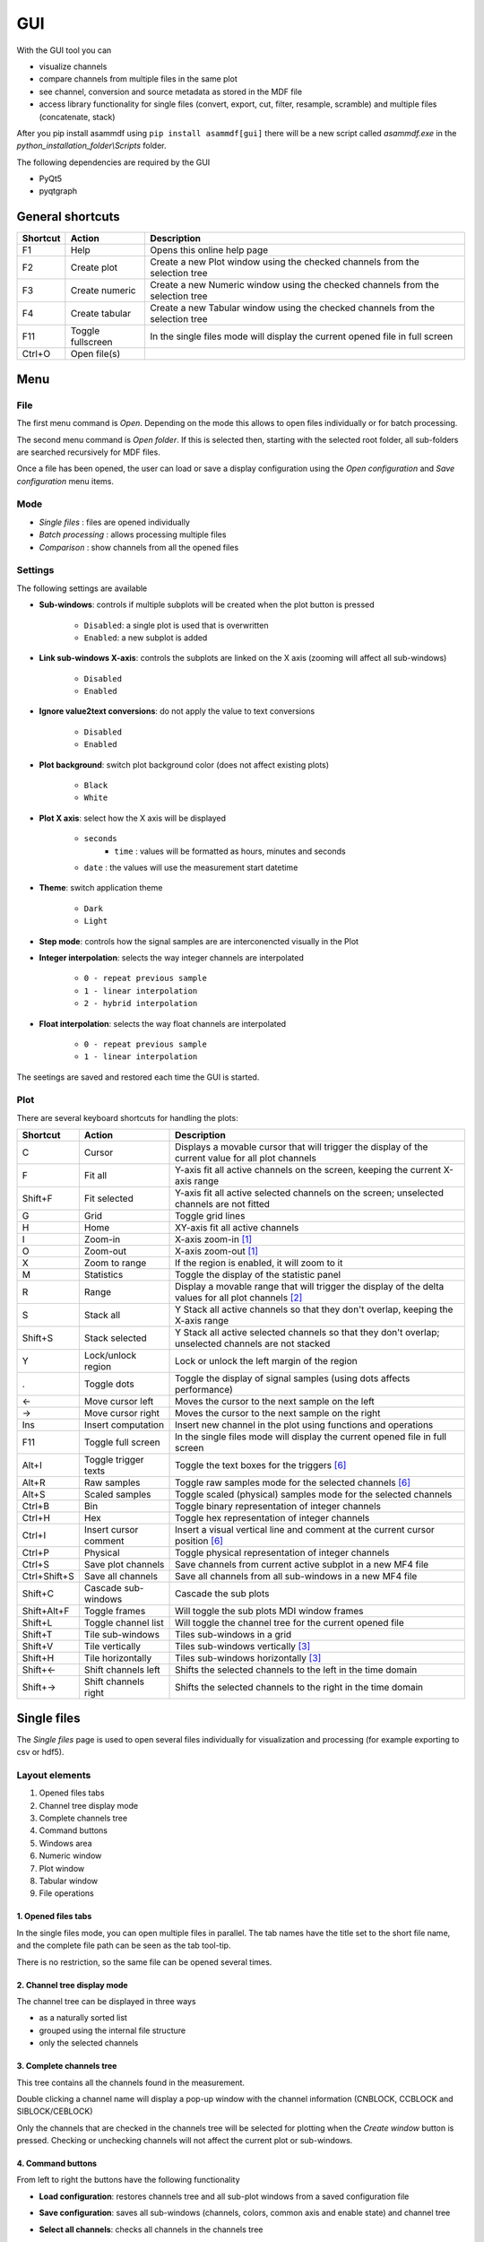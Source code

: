 .. raw:: html

    <style> .red {color:red} </style>
    <style> .blue {color:blue} </style>
    <style> .green {color:green} </style>
    <style> .cyan {color:cyan} </style>
    <style> .magenta {color:magenta} </style>
    <style> .orange {color:orange} </style>
    <style> .brown {color:brown} </style>

.. role:: red
.. role:: blue
.. role:: green
.. role:: cyan
.. role:: magenta
.. role:: orange
.. role:: brown

.. _gui:

---
GUI
---

With the GUI tool you can

* visualize channels
* compare channels from multiple files in the same plot
* see channel, conversion and source metadata as stored in the MDF file
* access library functionality for single files (convert, export, cut, filter, resample, scramble) and multiple files (concatenate, stack)

After you pip install asammdf using ``pip install asammdf[gui]`` there will be a new script called *asammdf.exe* in the `python_installation_folder\\Scripts` folder.

The following dependencies are required by the GUI

* PyQt5
* pyqtgraph


General shortcuts
=================

============ ====================== ================================================================================================================
Shortcut     Action                 Description
============ ====================== ================================================================================================================
F1           Help                   Opens this online help page
F2           Create plot            Create a new Plot window using the checked channels from the selection tree
F3           Create numeric         Create a new Numeric window using the checked channels from the selection tree
F4           Create tabular         Create a new Tabular window using the checked channels from the selection tree
F11          Toggle fullscreen      In the single files mode will display the current opened file in full screen
Ctrl+O       Open file(s)
============ ====================== ================================================================================================================


Menu
====

File
----
The first menu command is *Open*. Depending on the mode this allows to open files individually or for batch processing.

The second menu command is *Open folder*. If this is selected then, starting with the selected root folder, all sub-folders are 
searched recursively for MDF files. 

Once a file has been opened, the user can load or save a display configuration using the *Open configuration* and *Save configuration* 
menu items.


Mode
----

* *Single files* : files are opened individually
* *Batch processing* : allows processing multiple files 
* *Comparison* : show channels from all the opened files


Settings
--------

The following settings are available
      
* **Sub-windows**: controls if multiple subplots will be created when the plot button is pressed

      * ``Disabled``: a single plot is used that is overwritten 
      * ``Enabled``: a new subplot is added 
      
* **Link sub-windows X-axis**: controls the subplots are linked on the X axis (zooming will affect all sub-windows)

      * ``Disabled``
      * ``Enabled``
	  
* **Ignore value2text conversions**: do not apply the value to text conversions

      * ``Disabled``
      * ``Enabled``
      
* **Plot background**: switch plot background color (does not affect existing plots)

      * ``Black``
      * ``White``
	  
* **Plot X axis**: select how the X axis will be displayed

      * ``seconds`` 
	  * ``time`` : values will be formatted as hours, minutes and seconds
      * ``date`` : the values will use the measurement start datetime
      
* **Theme**: switch application theme

      * ``Dark``
      * ``Light``
      
* **Step mode**: controls how the signal samples are are interconencted visually in the Plot
      
* **Integer interpolation**: selects the way integer channels are interpolated

      * ``0 - repeat previous sample``
      * ``1 - linear interpolation``
      * ``2 - hybrid interpolation``
      
* **Float interpolation**: selects the way float channels are interpolated

      * ``0 - repeat previous sample``
      * ``1 - linear interpolation``
      
      
The seetings are saved and restored each time the GUI is started.

      
Plot
----

There are several keyboard shortcuts for handling the plots:

============ ====================== ================================================================================================================
Shortcut     Action                 Description
============ ====================== ================================================================================================================
C            Cursor                 Displays a movable cursor that will trigger the display of the current value for all plot channels
F            Fit all                Y-axis fit all active channels on the screen, keeping the current X-axis range
Shift+F      Fit selected           Y-axis fit all active selected channels on the screen; unselected channels are not fitted
G            Grid                   Toggle grid lines
H            Home                   XY-axis fit all active channels
I            Zoom-in                X-axis zoom-in [1]_
O            Zoom-out               X-axis zoom-out [1]_
X            Zoom to range          If the region is enabled, it will zoom to it
M            Statistics             Toggle the display of the statistic panel
R            Range                  Display a movable range that will trigger the display of the delta values for all plot channels [2]_
S            Stack all              Y Stack all active channels so that they don't overlap, keeping the X-axis range
Shift+S      Stack selected         Y Stack all active selected channels so that they don't overlap; unselected channels are not stacked
Y            Lock/unlock region     Lock or unlock the left margin of the region
.            Toggle dots            Toggle the display of signal samples (using dots affects performance)
←            Move cursor left       Moves the cursor to the next sample on the left
→            Move cursor right      Moves the cursor to the next sample on the right
Ins          Insert computation     Insert new channel in the plot using functions and operations
F11          Toggle full screen     In the single files mode will display the current opened file in full screen
Alt+I        Toggle trigger texts   Toggle the text boxes for the triggers [6]_
Alt+R        Raw samples            Toggle raw samples mode for the selected channels [6]_
Alt+S        Scaled samples         Toggle scaled (physical) samples mode for the selected channels
Ctrl+B       Bin                    Toggle binary representation of integer channels
Ctrl+H       Hex                    Toggle hex representation of integer channels
Ctrl+I       Insert cursor comment  Insert a visual vertical line and comment at the current cursor position [6]_
Ctrl+P       Physical               Toggle physical representation of integer channels
Ctrl+S       Save plot channels     Save channels from current active subplot in a new MF4 file
Ctrl+Shift+S Save all channels      Save all channels from all sub-windows in a new MF4 file
Shift+C      Cascade sub-windows    Cascade the sub plots    
Shift+Alt+F  Toggle frames          Will toggle the sub plots MDI window frames
Shift+L      Toggle channel list    Will toggle the channel tree for the current opened file
Shift+T      Tile sub-windows       Tiles sub-windows in a grid
Shift+V      Tile vertically        Tiles sub-windows vertically [3]_
Shift+H      Tile horizontally      Tiles sub-windows horizontally [3]_
Shift+←      Shift channels left    Shifts the selected channels to the left in the time domain
Shift+→      Shift channels right   Shifts the selected channels to the right in the time domain
============ ====================== ================================================================================================================



Single files
============
The *Single files* page is used to open several files individually for visualization and processing (for example exporting to csv or hdf5).

Layout elements
---------------

.. image:: images/single_files.png

1. Opened files tabs
2. Channel tree display mode
3. Complete channels tree
4. Command buttons
5. Windows area
6. Numeric window
7. Plot window
8. Tabular window
9. File operations  

1. Opened files tabs
^^^^^^^^^^^^^^^^^^^^
In the single files mode, you can open multiple files in parallel. The tab names have the title set to the short file name, and the complete file path can be seen as 
the tab tool-tip.

There is no restriction, so the same file can be opened several times.

2. Channel tree display mode
^^^^^^^^^^^^^^^^^^^^^^^^^^^^
The channel tree can be displayed in three ways

* as a naturally sorted list
* grouped using the internal file structure
* only the selected channels

3. Complete channels tree
^^^^^^^^^^^^^^^^^^^^^^^^^
This tree contains all the channels found in the measurement. 

Double clicking a channel name will display a pop-up window with the channel information (CNBLOCK, CCBLOCK and SIBLOCK/CEBLOCK)

.. image:: images/channel_info.png
   
Only the channels that are checked in the channels tree will be selected for plotting when the *Create window* button is pressed.
Checking or unchecking channels will not affect the current plot or sub-windows.

4. Command buttons
^^^^^^^^^^^^^^^^^^
From left to right the buttons have the following functionality

* **Load configuration**: restores channels tree and all sub-plot windows from a saved configuration file
* **Save configuration**: saves all sub-windows (channels, colors, common axis and enable state) and channel tree
* **Select all channels**: checks all channels in the channels tree
* **Reset selection**: unchecks all channels in the channels tree
* **Advanced search & select**: will open an advanced search dialog 

      * the dialog can use wildcard and regex patterns
      * multiple channels can be selected, and thus checked in the channels tree
      * in the "Pattern based window" tab the user can define a pattern that will be used to filter out the channels from the 
        measurement file, and as a second filtering step some condition can be used based on the channels values. This information
        will be saved in the window configuration. The pattern based windows can be easily recognized by the title bar icon
      * the keyboard shortcut ``Ctrl+F`` can also be used to bring up the search dialog
     
    .. image:: images/advanced_search.png
 
* **Create window**: generates a new window (Numeric, Plot, Tabular, GPS, CAN/LIN/FlexRay Bus Trace) based on the current checked channels from the channels tree. 
  If sub-windows are disabled in the settings then the current window is replaced by the new plot. 
  If sub-windows are enabled then a new sub-plot will be added, and the already existing sub-windows will not be affected. 
  The same channel can be used in multiple sub-windows.
  


5. Windows area
^^^^^^^^^^^^^^^
If sub-windows are enabled then multiple plots can be used. The sub-windows can be re-aranged using drag & drop.

6. Numeric window
^^^^^^^^^^^^^^^^^
Numeric windows can handle a lot more channels than plot windows. You can use
a numeric window to see the channel values at certain time stamps, and to search for certain channel values.

.. image:: images/numeric.png

1. display area: here we can see the instantaneous signal values. The raw and scaled values are shown for each signal.
   Double clicking a column header will toggle the sorting on that column.
2. integer format: choose between physical, hex and binary format.
3. float decimals: choose the precision used for float dislay
4. timestamp selection: use the input box or the slider to adjust the timestamp
5. signal values search mode: choose between raw and scaled signal samples when searching for a certain value
6. signal name pattern: use a wildcard pattern to select the signals that will be used for value searching
7. operator: operator that will be used for the search
8. targe value: search target value
9. direction: timebase direction for searching the values

Double clicking a row will bring up the range editor for associated signal. 

.. image:: images/numeric_range_editor.gif

7. Plot window
^^^^^^^^^^^^^^
Plot windows are used to graphically display the channel samples.

.. image:: images/plot.png

`pyqtgraph` is used for the plots; to get the best performance consider the following tips.

* limit the number of channels: plotting hundreds of channels can get really slow
* disabling dots will make the plots a lot more responsive

The Plot window has three section
1. signal selection tree
2. graphical area
3. signal statistics panel (toggled using the ``M`` keyboard shortcut)
   
Each signal item from the signal selection tree has five elements

1. display enable checkbox
2. color select button
3. channel name and unit label
4. channel value label [4]_     
5. common axis checkbox
6. individual axis checkbox [5]_
   

The user can also create channel groups in the selection tree. Simple channel groups are only used for grouping signals. Pattern based channel groups
can be used to filter signals based on the name or samples values.
        
The selection tree has an extended context menu accesible using the right mouse click.

Double clicking an item will open a range editor dialog, similar to the Numeric window range editor.


The initial graphics are view will have all the signal homed-in (see the *H* keyboard shortcut). The user is free to use the mouse to interact with the graphics area (zoom, pan).

The cursor is toggled using the *C* keyboard shortcut, and with it the channel values will be displayed for each item in the *Selected channels list*. 
The cursor can also be invoked by clicking the plot area.

Using the *R* keyboard shortcut will toggle the range, and with it the channel values will be displayed for each item in the *Selected channels list*. When the range is
enabled, using the *H* keyboard shortcut will not home to the whole time range, but instead will use the range time interval. 

The *Ctrl+H*, *Ctrl+B* and *Ctrl+P* keyboard shortcuts will

* change the axis values for integer channels to hex, bin or physical mode
* change the channel value display mode for each integer channel item in the *Signal selection tree*

The *Alt+R* and *Alt+S* keyboard shortcuts will switch between the rawe and scaled signal samples.

Each vartical axis width can be modified using the + and - buttons.


.. image:: images/plot.gif



You can insert new computed channels by pressing the *insert* key. This will allow either to compute basic operations using the plot channels, to 
apply a function on one of the plot channels, or to specify a simple expression than uses multiple signals from the Plot window.

.. image:: images/compute_channel_dialog.png

The currently active plot's channels can be saved to a new file by pressing *Ctrl+S*.
The channels from all sub-windows can be saved to a new file by pressing *Ctrl+Shift+S*.

The sub-windows can be tiled as a grid, vertically or horizontally (see the keyboard shortcuts).


8. Tabular window
^^^^^^^^^^^^^^^^^

The tabular window is very simialr to an Excel/CSV sheet.
The most powerfull feature of this window is that multiple filters can be defined for the signals values.


.. image:: images/tabular1.png
.. image:: images/tabular2.png


The tabular window has the following elements:

1. display area: here we can see the signal values. The raw and scaled values are shown for each signal.
   Right clicking a column header will show a pop-up window for controling the sorting, defining signal ranges and
   adjusting the columns width.
2. integer format: choose between physical, hex and binary format.
3. float decimals: choose the precision used for float dislay
4. timestamp format: use the input box or the slider to adjust the timestamp display as float value or as
   datetime value
5. remove prefix: remove column names prefix; avoids unnecessary large cokumn widths
6. toggle filters view: toggle the visibility of the filters (better vertical space if filters are not used)
7. filter enable
8. filter logical relation
9. filterig signal
10. filter operator
11. target value for filtering
12. apply filters: the actual filtering is done only after pressing the button.
    The user can modify the exisiting filters without changing the tabular view.
13. query: the Tabular window used a pandas dataframe as backend. The filtering is
    done by performing a query on the dataframe.
    
    
9. File operations
^^^^^^^^^^^^^^^^^^
There are five aspects related to the measurement file that can be accesed using the tabs:

1. channels: here the user can visualize the signals using the available window types
2. modify & export: this tab contains the tools needed for processing the measurement file. 
   The use can filter signals, cut and resample the measurement, or export it to other file formats.
3. bus logging: this tab is only visible for the measurements that contain CAN or LIN bus logging. 
   The user can decode the raw bus logging using database files (.dbc, .ldf, .arxml)
4. attachments: this tab is only visible is the measurement contains attachments.
   The user can extract the attachment and save it to a new file.
5. info: this tab contains an overview of the measurement file content (channel groups, file header comments, total number of channels)

 

10. CAN/LIN/FelxRay Bus Trace
^^^^^^^^^^^^^^^^^^^^^^^^^^^^^
This window types can only be created by pressing the ``Create window`` button. If the measurement
does not contain bus logging of the selected kind, then no window will be generated.

The filtering and signal ranges definition is done similar to the Tabular window.

11. Drag & Drop
^^^^^^^^^^^^^^^
Channels can be dragged and dropped between sub-windows for easier configuration. Draga nd drop in the free MDI can be used to create new windows.

.. image:: images/drag_and_drop.gif

Batch processing
================
The *Batch processing* view is used to concatenate or stack multiple files, or to perform the same processing steps on multiple files. 
Keep in mind that the order of the input files is always preserved, only the samples timestamps are influenced by the ``Sync using measurements timestamps`` checkbox.

.. image:: images/multiple_files.png

#. file list
#. file list sorting buttons
#. batch operations

    a. concatenate requires input files with matching internal structure (same number of channel groups and the same set of channels in each n-th group). Each signal in the output file
       will be the result of concatenation of the samples from the input files
    b. modify & export: similar to the single files view
    c. stack will create a single measurement that will contain all the channel groups from the input files. Identically named channels will not be concatenated, they will just appear
       multiple times in the output file
    d. bus logging: similat to the single files view

The files list can be rearranged in the list (1) by drag and dropping lines. Unwanted files can be deleted by
selecting them and pressing the *DEL* key. The files order is considered from top to bottom. 

Comparison
==========
Use *CTRL+F* to search channels from all the opened files. The channel names are prefixed
with the measurement index.

.. rubric:: Footnotes

.. [1] If the cursor is present then zooming will center on it.
.. [2] Clicking the plot will move the left margin of the region. Pressing CTRL while clicking the plot will move the right margin of the region. 
.. [3] New in *asammdf 5.7.0*
.. [4] the value is only displayed if the cursor or range are active. For the cursor is will show the current value, and for the range it will show the value delta between the range start and stop timestamps
.. [5] New in *asammdf 5.7.0*
.. [6] New in *asammdf 5.20.0*



